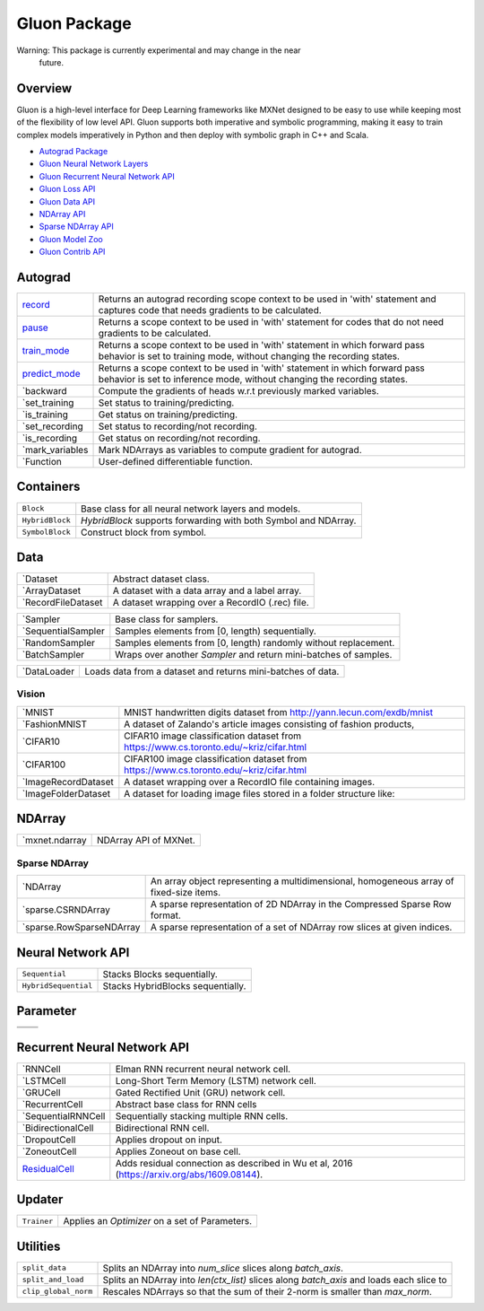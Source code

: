 
Gluon Package
*************

Warning: This package is currently experimental and may change in the near
  future.


Overview
========

Gluon is a high-level interface for Deep Learning frameworks like
MXNet designed to be easy to use while keeping most of the flexibility
of low level API. Gluon supports both imperative and symbolic
programming, making it easy to train complex models imperatively in
Python and then deploy with symbolic graph in C++ and Scala.

* `Autograd Package <autograd.rst>`_
* `Gluon Neural Network Layers <nn.rst>`_
* `Gluon Recurrent Neural Network API <rnn.rst>`_
* `Gluon Loss API <loss.rst>`_
* `Gluon Data API <data.rst>`_
* `NDArray API <ndarray.rst>`_
* `Sparse NDArray API <sparse.rst>`_
* `Gluon Model Zoo <model_zoo.rst>`_
* `Gluon Contrib API <contrib.rst>`_

Autograd
========

+------------------------------------------------+--------------------------------------------------------------------------------------------+
| `record                                        | Returns an autograd recording scope context to be used in 'with' statement and captures    |
| <autograd.rst#mxnet.autograd.record>`_         | code that needs gradients to be calculated.                                                |
+------------------------------------------------+--------------------------------------------------------------------------------------------+
| `pause                                         | Returns a scope context to be used in 'with' statement for codes that do not need          |
| <autograd.rst#mxnet.autograd.pause>`_          | gradients to be calculated.                                                                |
+------------------------------------------------+--------------------------------------------------------------------------------------------+
| `train_mode                                    | Returns a scope context to be used in 'with' statement in which forward pass behavior is   |
| <autograd.rst#mxnet.autograd.train_mode>`_     | set to training mode, without changing the recording states.                               |
+------------------------------------------------+--------------------------------------------------------------------------------------------+
| `predict_mode                                  | Returns a scope context to be used in 'with' statement in which forward pass behavior is   |
| <autograd.rst#mxnet.autograd.predict_mode>`_   | set to inference mode, without changing the recording states.                              |
+------------------------------------------------+--------------------------------------------------------------------------------------------+
| `backward                                      | Compute the gradients of heads w.r.t previously marked variables.                          |
+------------------------------------------------+--------------------------------------------------------------------------------------------+
| `set_training                                  | Set status to training/predicting.                                                         |
+------------------------------------------------+--------------------------------------------------------------------------------------------+
| `is_training                                   | Get status on training/predicting.                                                         |
+------------------------------------------------+--------------------------------------------------------------------------------------------+
| `set_recording                                 | Set status to recording/not recording.                                                     |
+------------------------------------------------+--------------------------------------------------------------------------------------------+
| `is_recording                                  | Get status on recording/not recording.                                                     |
+------------------------------------------------+--------------------------------------------------------------------------------------------+
| `mark_variables                                | Mark NDArrays as variables to compute gradient for autograd.                               |
+------------------------------------------------+--------------------------------------------------------------------------------------------+
| `Function                                      | User-defined differentiable function.                                                      |
+------------------------------------------------+--------------------------------------------------------------------------------------------+


Containers
==========

+-----------------+--------------------------------------------------------------------------------------------+
| ``Block``       | Base class for all neural network layers and models.                                       |
+-----------------+--------------------------------------------------------------------------------------------+
| ``HybridBlock`` | *HybridBlock* supports forwarding with both Symbol and NDArray.                            |
+-----------------+--------------------------------------------------------------------------------------------+
| ``SymbolBlock`` | Construct block from symbol.                                                               |
+-----------------+--------------------------------------------------------------------------------------------+


Data
====

+-------------------------------------------------+--------------------------------------------------------------------------------------------+
| `Dataset                                        | Abstract dataset class.                                                                    |
+-------------------------------------------------+--------------------------------------------------------------------------------------------+
| `ArrayDataset                                   | A dataset with a data array and a label array.                                             |
+-------------------------------------------------+--------------------------------------------------------------------------------------------+
| `RecordFileDataset                              | A dataset wrapping over a RecordIO (.rec) file.                                            |
+-------------------------------------------------+--------------------------------------------------------------------------------------------+

+-------------------------------------------------+--------------------------------------------------------------------------------------------+
| `Sampler                                        | Base class for samplers.                                                                   |
+-------------------------------------------------+--------------------------------------------------------------------------------------------+
| `SequentialSampler                              | Samples elements from [0, length) sequentially.                                            |
+-------------------------------------------------+--------------------------------------------------------------------------------------------+
| `RandomSampler                                  | Samples elements from [0, length) randomly without replacement.                            |
+-------------------------------------------------+--------------------------------------------------------------------------------------------+
| `BatchSampler                                   | Wraps over another *Sampler* and return mini-batches of samples.                           |
+-------------------------------------------------+--------------------------------------------------------------------------------------------+

+------------------------------------------+--------------------------------------------------------------------------------------------+
| `DataLoader                              | Loads data from a dataset and returns mini-batches of data.                                |
+------------------------------------------+--------------------------------------------------------------------------------------------+


Vision
------

+---------------------------------------------------------+--------------------------------------------------------------------------------------------+
| `MNIST                                                  | MNIST handwritten digits dataset from http://yann.lecun.com/exdb/mnist                     |
+---------------------------------------------------------+--------------------------------------------------------------------------------------------+
| `FashionMNIST                                           | A dataset of Zalando's article images consisting of fashion products,                      |
+---------------------------------------------------------+--------------------------------------------------------------------------------------------+
| `CIFAR10                                                | CIFAR10 image classification dataset from https://www.cs.toronto.edu/~kriz/cifar.html      |
+---------------------------------------------------------+--------------------------------------------------------------------------------------------+
| `CIFAR100                                               | CIFAR100 image classification dataset from https://www.cs.toronto.edu/~kriz/cifar.html     |
+---------------------------------------------------------+--------------------------------------------------------------------------------------------+
| `ImageRecordDataset                                     | A dataset wrapping over a RecordIO file containing images.                                 |
+---------------------------------------------------------+--------------------------------------------------------------------------------------------+
| `ImageFolderDataset                                     | A dataset for loading image files stored in a folder structure like:                       |
+---------------------------------------------------------+--------------------------------------------------------------------------------------------+


NDArray
=======

+------------------------------------------------+--------------------------------------------------------------------------------------------+
| `mxnet.ndarray                                 | NDArray API of MXNet.                                                                      |
+------------------------------------------------+--------------------------------------------------------------------------------------------+


Sparse NDArray
--------------

+-----------------------------------------------------------------+--------------------------------------------------------------------------------------------+
| `NDArray                                                        | An array object representing a multidimensional, homogeneous array of fixed-size items.    |
+-----------------------------------------------------------------+--------------------------------------------------------------------------------------------+
| `sparse.CSRNDArray                                              | A sparse representation of 2D NDArray in the Compressed Sparse Row format.                 |
+-----------------------------------------------------------------+--------------------------------------------------------------------------------------------+
| `sparse.RowSparseNDArray                                        | A sparse representation of a set of NDArray row slices at given indices.                   |
+-----------------------------------------------------------------+--------------------------------------------------------------------------------------------+


Neural Network API
==================

+----------------------+--------------------------------------------------------------------------------------------+
| ``Sequential``       | Stacks Blocks sequentially.                                                                |
+----------------------+--------------------------------------------------------------------------------------------+
| ``HybridSequential`` | Stacks HybridBlocks sequentially.                                                          |
+----------------------+--------------------------------------------------------------------------------------------+


Parameter
=========

+-------------------+--------------------------------------------------------------------------------------------+
+-------------------+--------------------------------------------------------------------------------------------+
+-------------------+--------------------------------------------------------------------------------------------+


Recurrent Neural Network API
============================

+-----------------------------------------------+--------------------------------------------------------------------------------------------+
| `RNNCell                                      | Elman RNN recurrent neural network cell.                                                   |
+-----------------------------------------------+--------------------------------------------------------------------------------------------+
| `LSTMCell                                     | Long-Short Term Memory (LSTM) network cell.                                                |
+-----------------------------------------------+--------------------------------------------------------------------------------------------+
| `GRUCell                                      | Gated Rectified Unit (GRU) network cell.                                                   |
+-----------------------------------------------+--------------------------------------------------------------------------------------------+
| `RecurrentCell                                | Abstract base class for RNN cells                                                          |
+-----------------------------------------------+--------------------------------------------------------------------------------------------+
| `SequentialRNNCell                            | Sequentially stacking multiple RNN cells.                                                  |
+-----------------------------------------------+--------------------------------------------------------------------------------------------+
| `BidirectionalCell                            | Bidirectional RNN cell.                                                                    |
+-----------------------------------------------+--------------------------------------------------------------------------------------------+
| `DropoutCell                                  | Applies dropout on input.                                                                  |
+-----------------------------------------------+--------------------------------------------------------------------------------------------+
| `ZoneoutCell                                  | Applies Zoneout on base cell.                                                              |
+-----------------------------------------------+--------------------------------------------------------------------------------------------+
| `ResidualCell                                 | Adds residual connection as described in Wu et al, 2016                                    |
| <rnn.rst#mxnet.gluon.rnn.ResidualCell>`_      | (https://arxiv.org/abs/1609.08144).                                                        |
+-----------------------------------------------+--------------------------------------------------------------------------------------------+


Updater
=======

+-------------+--------------------------------------------------------------------------------------------+
| ``Trainer`` | Applies an *Optimizer* on a set of Parameters.                                             |
+-------------+--------------------------------------------------------------------------------------------+


Utilities
=========

+----------------------+--------------------------------------------------------------------------------------------+
| ``split_data``       | Splits an NDArray into *num_slice* slices along *batch_axis*.                              |
+----------------------+--------------------------------------------------------------------------------------------+
| ``split_and_load``   | Splits an NDArray into *len(ctx_list)* slices along *batch_axis* and loads each slice to   |
+----------------------+--------------------------------------------------------------------------------------------+
| ``clip_global_norm`` | Rescales NDArrays so that the sum of their 2-norm is smaller than *max_norm*.              |
+----------------------+--------------------------------------------------------------------------------------------+
